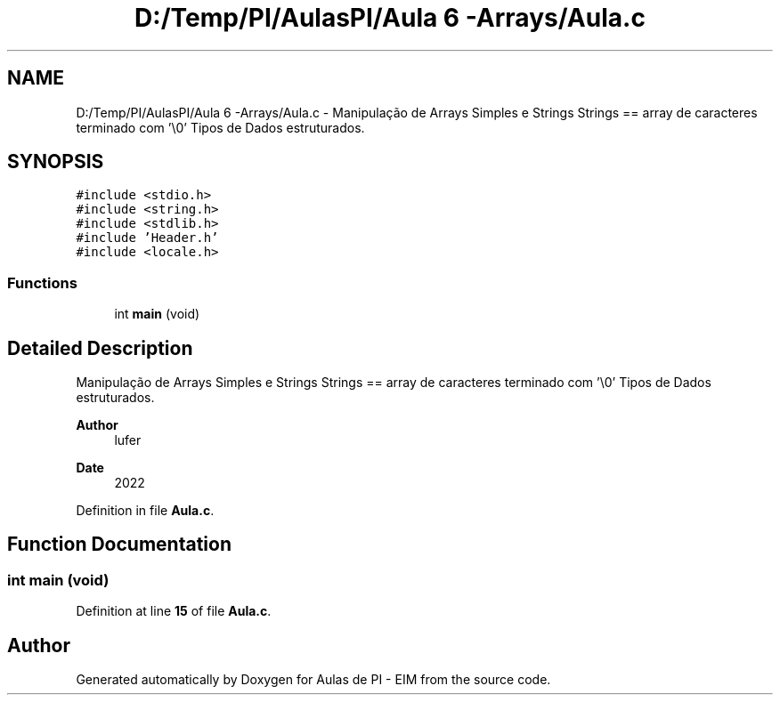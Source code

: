 .TH "D:/Temp/PI/AulasPI/Aula 6 -Arrays/Aula.c" 3 "Fri Oct 28 2022" "Version 1.0" "Aulas de PI - EIM" \" -*- nroff -*-
.ad l
.nh
.SH NAME
D:/Temp/PI/AulasPI/Aula 6 -Arrays/Aula.c \- Manipulação de Arrays Simples e Strings Strings == array de caracteres terminado com '\\0' Tipos de Dados estruturados\&.  

.SH SYNOPSIS
.br
.PP
\fC#include <stdio\&.h>\fP
.br
\fC#include <string\&.h>\fP
.br
\fC#include <stdlib\&.h>\fP
.br
\fC#include 'Header\&.h'\fP
.br
\fC#include <locale\&.h>\fP
.br

.SS "Functions"

.in +1c
.ti -1c
.RI "int \fBmain\fP (void)"
.br
.in -1c
.SH "Detailed Description"
.PP 
Manipulação de Arrays Simples e Strings Strings == array de caracteres terminado com '\\0' Tipos de Dados estruturados\&. 


.PP
\fBAuthor\fP
.RS 4
lufer 
.RE
.PP
\fBDate\fP
.RS 4
2022 
.RE
.PP

.PP
Definition in file \fBAula\&.c\fP\&.
.SH "Function Documentation"
.PP 
.SS "int main (void)"

.PP
Definition at line \fB15\fP of file \fBAula\&.c\fP\&.
.SH "Author"
.PP 
Generated automatically by Doxygen for Aulas de PI - EIM from the source code\&.

